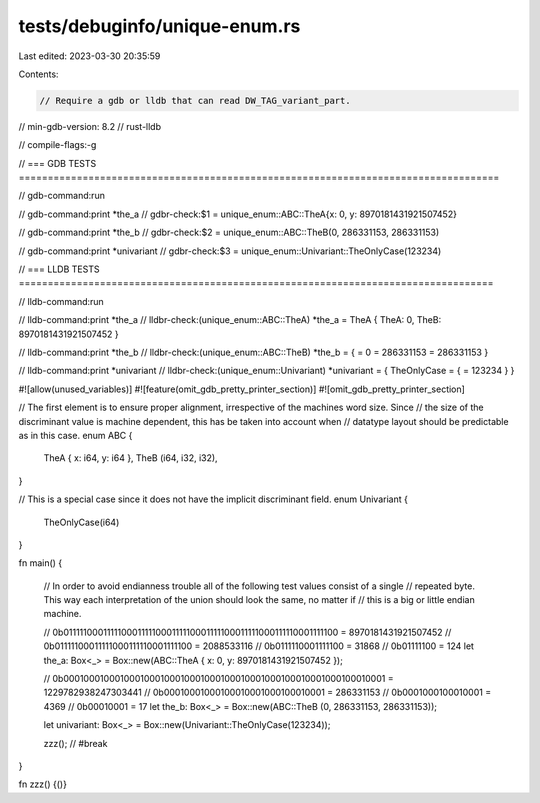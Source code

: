 tests/debuginfo/unique-enum.rs
==============================

Last edited: 2023-03-30 20:35:59

Contents:

.. code-block:: rs

    // Require a gdb or lldb that can read DW_TAG_variant_part.
// min-gdb-version: 8.2
// rust-lldb

// compile-flags:-g

// === GDB TESTS ===================================================================================

// gdb-command:run

// gdb-command:print *the_a
// gdbr-check:$1 = unique_enum::ABC::TheA{x: 0, y: 8970181431921507452}

// gdb-command:print *the_b
// gdbr-check:$2 = unique_enum::ABC::TheB(0, 286331153, 286331153)

// gdb-command:print *univariant
// gdbr-check:$3 = unique_enum::Univariant::TheOnlyCase(123234)


// === LLDB TESTS ==================================================================================

// lldb-command:run

// lldb-command:print *the_a
// lldbr-check:(unique_enum::ABC::TheA) *the_a = TheA { TheA: 0, TheB: 8970181431921507452 }

// lldb-command:print *the_b
// lldbr-check:(unique_enum::ABC::TheB) *the_b = { = 0 = 286331153 = 286331153 }

// lldb-command:print *univariant
// lldbr-check:(unique_enum::Univariant) *univariant = { TheOnlyCase = { = 123234 } }

#![allow(unused_variables)]
#![feature(omit_gdb_pretty_printer_section)]
#![omit_gdb_pretty_printer_section]

// The first element is to ensure proper alignment, irrespective of the machines word size. Since
// the size of the discriminant value is machine dependent, this has be taken into account when
// datatype layout should be predictable as in this case.
enum ABC {
    TheA { x: i64, y: i64 },
    TheB (i64, i32, i32),
}

// This is a special case since it does not have the implicit discriminant field.
enum Univariant {
    TheOnlyCase(i64)
}

fn main() {

    // In order to avoid endianness trouble all of the following test values consist of a single
    // repeated byte. This way each interpretation of the union should look the same, no matter if
    // this is a big or little endian machine.

    // 0b0111110001111100011111000111110001111100011111000111110001111100 = 8970181431921507452
    // 0b01111100011111000111110001111100 = 2088533116
    // 0b0111110001111100 = 31868
    // 0b01111100 = 124
    let the_a: Box<_> = Box::new(ABC::TheA { x: 0, y: 8970181431921507452 });

    // 0b0001000100010001000100010001000100010001000100010001000100010001 = 1229782938247303441
    // 0b00010001000100010001000100010001 = 286331153
    // 0b0001000100010001 = 4369
    // 0b00010001 = 17
    let the_b: Box<_> = Box::new(ABC::TheB (0, 286331153, 286331153));

    let univariant: Box<_> = Box::new(Univariant::TheOnlyCase(123234));

    zzz(); // #break
}

fn zzz() {()}


